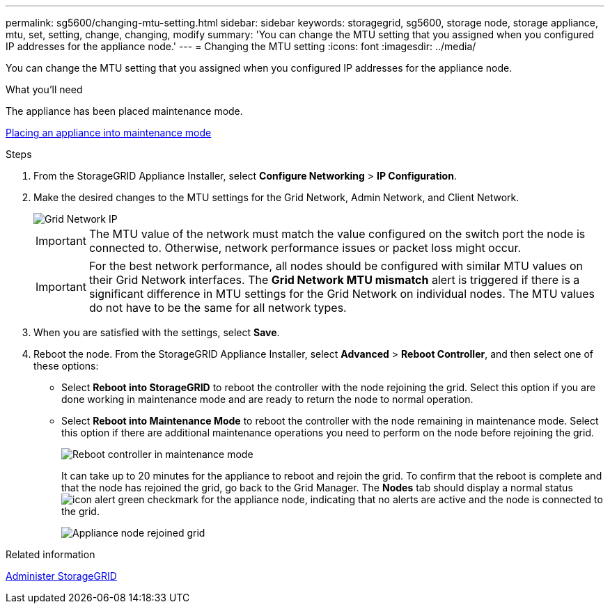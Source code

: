 ---
permalink: sg5600/changing-mtu-setting.html
sidebar: sidebar
keywords: storagegrid, sg5600, storage node, storage appliance, mtu, set, setting, change, changing, modify
summary: 'You can change the MTU setting that you assigned when you configured IP addresses for the appliance node.'
---
= Changing the MTU setting
:icons: font
:imagesdir: ../media/

[.lead]
You can change the MTU setting that you assigned when you configured IP addresses for the appliance node.

.What you'll need

The appliance has been placed maintenance mode.

xref:placing-appliance-into-maintenance-mode.adoc[Placing an appliance into maintenance mode]

.Steps

. From the StorageGRID Appliance Installer, select *Configure Networking* > *IP Configuration*.
. Make the desired changes to the MTU settings for the Grid Network, Admin Network, and Client Network.
+
image::../media/grid_network_static.png[Grid Network IP]
+
IMPORTANT: The MTU value of the network must match the value configured on the switch port the node is connected to. Otherwise, network performance issues or packet loss might occur.
+
IMPORTANT: For the best network performance, all nodes should be configured with similar MTU values on their Grid Network interfaces. The *Grid Network MTU mismatch* alert is triggered if there is a significant difference in MTU settings for the Grid Network on individual nodes. The MTU values do not have to be the same for all network types.

. When you are satisfied with the settings, select *Save*.
. Reboot the node. From the StorageGRID Appliance Installer, select *Advanced* > *Reboot Controller*, and then select one of these options:
 ** Select *Reboot into StorageGRID* to reboot the controller with the node rejoining the grid. Select this option if you are done working in maintenance mode and are ready to return the node to normal operation.
 ** Select *Reboot into Maintenance Mode* to reboot the controller with the node remaining in maintenance mode. Select this option if there are additional maintenance operations you need to perform on the node before rejoining the grid.
+
image::../media/reboot_controller_from_maintenance_mode.png[Reboot controller in maintenance mode]
+
It can take up to 20 minutes for the appliance to reboot and rejoin the grid. To confirm that the reboot is complete and that the node has rejoined the grid, go back to the Grid Manager. The *Nodes* tab should display a normal status image:../media/icon_alert_green_checkmark.png[icon alert green checkmark] for the appliance node, indicating that no alerts are active and the node is connected to the grid.
+
image::../media/node_rejoin_grid_confirmation.png[Appliance node rejoined grid]

.Related information

xref:../admin/index.adoc[Administer StorageGRID]
